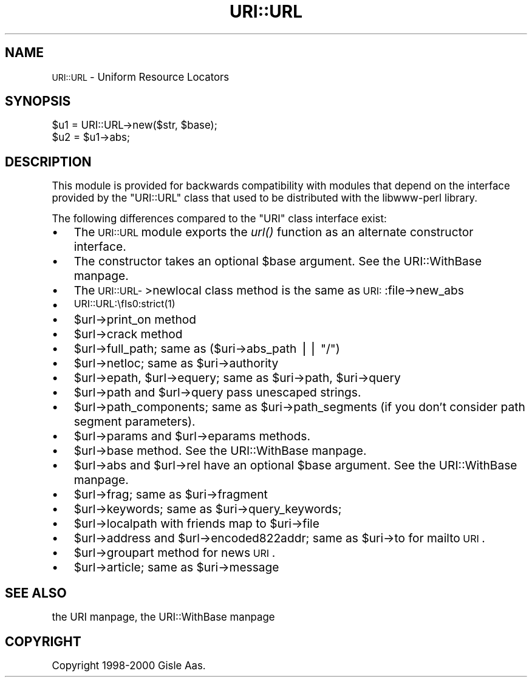 .\" Automatically generated by Pod::Man version 1.15
.\" Fri Apr 20 15:34:37 2001
.\"
.\" Standard preamble:
.\" ======================================================================
.de Sh \" Subsection heading
.br
.if t .Sp
.ne 5
.PP
\fB\\$1\fR
.PP
..
.de Sp \" Vertical space (when we can't use .PP)
.if t .sp .5v
.if n .sp
..
.de Ip \" List item
.br
.ie \\n(.$>=3 .ne \\$3
.el .ne 3
.IP "\\$1" \\$2
..
.de Vb \" Begin verbatim text
.ft CW
.nf
.ne \\$1
..
.de Ve \" End verbatim text
.ft R

.fi
..
.\" Set up some character translations and predefined strings.  \*(-- will
.\" give an unbreakable dash, \*(PI will give pi, \*(L" will give a left
.\" double quote, and \*(R" will give a right double quote.  | will give a
.\" real vertical bar.  \*(C+ will give a nicer C++.  Capital omega is used
.\" to do unbreakable dashes and therefore won't be available.  \*(C` and
.\" \*(C' expand to `' in nroff, nothing in troff, for use with C<>
.tr \(*W-|\(bv\*(Tr
.ds C+ C\v'-.1v'\h'-1p'\s-2+\h'-1p'+\s0\v'.1v'\h'-1p'
.ie n \{\
.    ds -- \(*W-
.    ds PI pi
.    if (\n(.H=4u)&(1m=24u) .ds -- \(*W\h'-12u'\(*W\h'-12u'-\" diablo 10 pitch
.    if (\n(.H=4u)&(1m=20u) .ds -- \(*W\h'-12u'\(*W\h'-8u'-\"  diablo 12 pitch
.    ds L" ""
.    ds R" ""
.    ds C` ""
.    ds C' ""
'br\}
.el\{\
.    ds -- \|\(em\|
.    ds PI \(*p
.    ds L" ``
.    ds R" ''
'br\}
.\"
.\" If the F register is turned on, we'll generate index entries on stderr
.\" for titles (.TH), headers (.SH), subsections (.Sh), items (.Ip), and
.\" index entries marked with X<> in POD.  Of course, you'll have to process
.\" the output yourself in some meaningful fashion.
.if \nF \{\
.    de IX
.    tm Index:\\$1\t\\n%\t"\\$2"
..
.    nr % 0
.    rr F
.\}
.\"
.\" For nroff, turn off justification.  Always turn off hyphenation; it
.\" makes way too many mistakes in technical documents.
.hy 0
.if n .na
.\"
.\" Accent mark definitions (@(#)ms.acc 1.5 88/02/08 SMI; from UCB 4.2).
.\" Fear.  Run.  Save yourself.  No user-serviceable parts.
.bd B 3
.    \" fudge factors for nroff and troff
.if n \{\
.    ds #H 0
.    ds #V .8m
.    ds #F .3m
.    ds #[ \f1
.    ds #] \fP
.\}
.if t \{\
.    ds #H ((1u-(\\\\n(.fu%2u))*.13m)
.    ds #V .6m
.    ds #F 0
.    ds #[ \&
.    ds #] \&
.\}
.    \" simple accents for nroff and troff
.if n \{\
.    ds ' \&
.    ds ` \&
.    ds ^ \&
.    ds , \&
.    ds ~ ~
.    ds /
.\}
.if t \{\
.    ds ' \\k:\h'-(\\n(.wu*8/10-\*(#H)'\'\h"|\\n:u"
.    ds ` \\k:\h'-(\\n(.wu*8/10-\*(#H)'\`\h'|\\n:u'
.    ds ^ \\k:\h'-(\\n(.wu*10/11-\*(#H)'^\h'|\\n:u'
.    ds , \\k:\h'-(\\n(.wu*8/10)',\h'|\\n:u'
.    ds ~ \\k:\h'-(\\n(.wu-\*(#H-.1m)'~\h'|\\n:u'
.    ds / \\k:\h'-(\\n(.wu*8/10-\*(#H)'\z\(sl\h'|\\n:u'
.\}
.    \" troff and (daisy-wheel) nroff accents
.ds : \\k:\h'-(\\n(.wu*8/10-\*(#H+.1m+\*(#F)'\v'-\*(#V'\z.\h'.2m+\*(#F'.\h'|\\n:u'\v'\*(#V'
.ds 8 \h'\*(#H'\(*b\h'-\*(#H'
.ds o \\k:\h'-(\\n(.wu+\w'\(de'u-\*(#H)/2u'\v'-.3n'\*(#[\z\(de\v'.3n'\h'|\\n:u'\*(#]
.ds d- \h'\*(#H'\(pd\h'-\w'~'u'\v'-.25m'\f2\(hy\fP\v'.25m'\h'-\*(#H'
.ds D- D\\k:\h'-\w'D'u'\v'-.11m'\z\(hy\v'.11m'\h'|\\n:u'
.ds th \*(#[\v'.3m'\s+1I\s-1\v'-.3m'\h'-(\w'I'u*2/3)'\s-1o\s+1\*(#]
.ds Th \*(#[\s+2I\s-2\h'-\w'I'u*3/5'\v'-.3m'o\v'.3m'\*(#]
.ds ae a\h'-(\w'a'u*4/10)'e
.ds Ae A\h'-(\w'A'u*4/10)'E
.    \" corrections for vroff
.if v .ds ~ \\k:\h'-(\\n(.wu*9/10-\*(#H)'\s-2\u~\d\s+2\h'|\\n:u'
.if v .ds ^ \\k:\h'-(\\n(.wu*10/11-\*(#H)'\v'-.4m'^\v'.4m'\h'|\\n:u'
.    \" for low resolution devices (crt and lpr)
.if \n(.H>23 .if \n(.V>19 \
\{\
.    ds : e
.    ds 8 ss
.    ds o a
.    ds d- d\h'-1'\(ga
.    ds D- D\h'-1'\(hy
.    ds th \o'bp'
.    ds Th \o'LP'
.    ds ae ae
.    ds Ae AE
.\}
.rm #[ #] #H #V #F C
.\" ======================================================================
.\"
.IX Title "URI::URL 3"
.TH URI::URL 3 "perl v5.6.1" "2001-01-04" "User Contributed Perl Documentation"
.UC
.SH "NAME"
\&\s-1URI::URL\s0 \- Uniform Resource Locators
.SH "SYNOPSIS"
.IX Header "SYNOPSIS"
.Vb 2
\& $u1 = URI::URL->new($str, $base);
\& $u2 = $u1->abs;
.Ve
.SH "DESCRIPTION"
.IX Header "DESCRIPTION"
This module is provided for backwards compatibility with modules that
depend on the interface provided by the \f(CW\*(C`URI::URL\*(C'\fR class that used to
be distributed with the libwww-perl library.
.PP
The following differences compared to the \f(CW\*(C`URI\*(C'\fR class interface exist:
.Ip "\(bu" 3
The \s-1URI::URL\s0 module exports the \fIurl()\fR function as an alternate
constructor interface.
.Ip "\(bu" 3
The constructor takes an optional \f(CW$base\fR argument.  See the URI::WithBase manpage.
.Ip "\(bu" 3
The \s-1URI::URL-\s0>newlocal class method is the same as \s-1URI:\s0:file->new_abs
.Ip "\(bu" 3
\&\s-1URI::URL:\\fIs0:strict\fR\|(1)
.Ip "\(bu" 3
$url->print_on method
.Ip "\(bu" 3
$url->crack method
.Ip "\(bu" 3
$url->full_path; same as ($uri->abs_path || \*(L"/\*(R")
.Ip "\(bu" 3
$url->netloc; same as \f(CW$uri\fR->authority
.Ip "\(bu" 3
$url->epath, \f(CW$url\fR->equery; same as \f(CW$uri\fR->path, \f(CW$uri\fR->query
.Ip "\(bu" 3
$url->path and \f(CW$url\fR->query pass unescaped strings.
.Ip "\(bu" 3
$url->path_components; same as \f(CW$uri\fR->path_segments (if you don't
consider path segment parameters).
.Ip "\(bu" 3
$url->params and \f(CW$url\fR->eparams methods.
.Ip "\(bu" 3
$url->base method.  See the URI::WithBase manpage.
.Ip "\(bu" 3
$url->abs and \f(CW$url\fR->rel have an optional \f(CW$base\fR argument.  See
the URI::WithBase manpage.
.Ip "\(bu" 3
$url->frag; same as \f(CW$uri\fR->fragment
.Ip "\(bu" 3
$url->keywords; same as \f(CW$uri\fR->query_keywords;
.Ip "\(bu" 3
$url->localpath with friends map to \f(CW$uri\fR->file
.Ip "\(bu" 3
$url->address and \f(CW$url\fR->encoded822addr; same as \f(CW$uri\fR->to for mailto \s-1URI\s0.
.Ip "\(bu" 3
$url->groupart method for news \s-1URI\s0.
.Ip "\(bu" 3
$url->article; same as \f(CW$uri\fR->message
.SH "SEE ALSO"
.IX Header "SEE ALSO"
the URI manpage, the URI::WithBase manpage
.SH "COPYRIGHT"
.IX Header "COPYRIGHT"
Copyright 1998\-2000 Gisle Aas.
